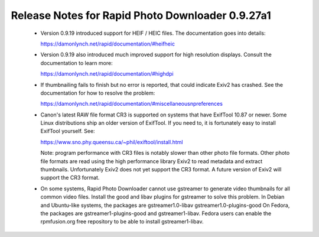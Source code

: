 Release Notes for Rapid Photo Downloader 0.9.27a1
=================================================

 - Version 0.9.19 introduced support for HEIF / HEIC files. The documentation
   goes into details:

   https://damonlynch.net/rapid/documentation/#heifheic

 - Version 0.9.19 also introduced much improved support for high resolution
   displays. Consult the documentation to learn more:

   https://damonlynch.net/rapid/documentation/#highdpi

 - If thumbnailing fails to finish but no error is reported, that could indicate
   Exiv2 has crashed. See the documentation for how to resolve the problem:

   https://damonlynch.net/rapid/documentation/#miscellaneousnpreferences

 - Canon's latest RAW file format CR3 is supported on systems that have
   ExifTool 10.87 or newer. Some Linux distributions ship an older version
   of ExifTool. If you need to, it is fortunately easy to install ExifTool
   yourself. See:

   https://www.sno.phy.queensu.ca/~phil/exiftool/install.html

   Note: program performance with CR3 files is notably slower than other photo
   file formats. Other photo file formats are read using the high performance
   library Exiv2 to read metadata and extract thumbnails. Unfortunately Exiv2
   does not yet support the CR3 format. A future version of Exiv2 will support
   the CR3 format.

 - On some systems, Rapid Photo Downloader cannot use gstreamer to generate
   video thumbnails for all common video files. Install the good and libav
   plugins for gstreamer to solve this problem. In Debian and Ubuntu-like
   systems, the packages are gstreamer1.0-libav gstreamer1.0-plugins-good
   On Fedora, the packages are gstreamer1-plugins-good and gstreamer1-libav.
   Fedora users can enable the rpmfusion.org free repository to be able to
   install gstreamer1-libav.


